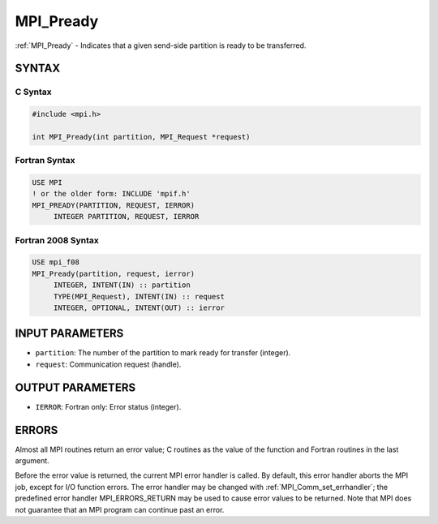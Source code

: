 .. _mpi_pready:


MPI_Pready
==========

.. include_body

:ref:`MPI_Pready` - Indicates that a given send-side partition is ready to
be transferred.


SYNTAX
------


C Syntax
^^^^^^^^

.. code-block:: c

   #include <mpi.h>

   int MPI_Pready(int partition, MPI_Request *request)


Fortran Syntax
^^^^^^^^^^^^^^

.. code-block:: fortran

   USE MPI
   ! or the older form: INCLUDE 'mpif.h'
   MPI_PREADY(PARTITION, REQUEST, IERROR)
   	INTEGER	PARTITION, REQUEST, IERROR


Fortran 2008 Syntax
^^^^^^^^^^^^^^^^^^^

.. code-block:: fortran

   USE mpi_f08
   MPI_Pready(partition, request, ierror)
   	INTEGER, INTENT(IN) :: partition
   	TYPE(MPI_Request), INTENT(IN) :: request
   	INTEGER, OPTIONAL, INTENT(OUT) :: ierror


INPUT PARAMETERS
----------------
* ``partition``: The number of the partition to mark ready for transfer (integer).
* ``request``: Communication request (handle).

OUTPUT PARAMETERS
-----------------
* ``IERROR``: Fortran only: Error status (integer).

ERRORS
------

Almost all MPI routines return an error value; C routines as the value
of the function and Fortran routines in the last argument.

Before the error value is returned, the current MPI error handler is
called. By default, this error handler aborts the MPI job, except for
I/O function errors. The error handler may be changed with
:ref:`MPI_Comm_set_errhandler`; the predefined error handler MPI_ERRORS_RETURN
may be used to cause error values to be returned. Note that MPI does not
guarantee that an MPI program can continue past an error.


.. seealso::
   | MPI_Pready_list, MPI_Pready_range, :ref:`MPI_Parrived`
